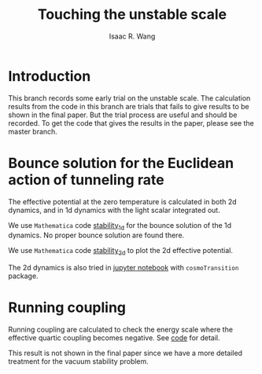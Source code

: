 # -*- org -*-
#+TITLE: Touching the unstable scale
#+AUTHOR: Isaac R. Wang
#+EMAIL: isaac.wang.us@gmail.com

* Introduction
This branch records some early trial on the unstable scale. The calculation results from the code in this branch are trials that fails to give results to be shown in the final paper. But the trial process are useful and should be recorded. To get the code that gives the results in the paper, please see the master branch.

* Bounce solution for the Euclidean action of tunneling rate
The effective potential at the zero temperature is calculated in both 2d dynamics, and in 1d dynamics with the light scalar integrated out.

We use =Mathematica= code [[file:Vacuum_stability_1d.nb][stability_1d]] for the bounce solution of the 1d dynamics. No proper bounce solution are found there.

We use =Mathematica= code [[file:Vacuum_stability_2d.nb][stability_2d]] to plot the 2d effective potential.

The 2d dynamics is also tried in [[file:Vacuum_stability.ipynb][jupyter notebook]] with =cosmoTransition= package.

* Running coupling
Running coupling are calculated to check the energy scale where the effective quartic coupling becomes negative. See [[file:instability.nb][code]] for detail.

This result is not shown in the final paper since we have a more detailed treatment for the vacuum stability problem.
